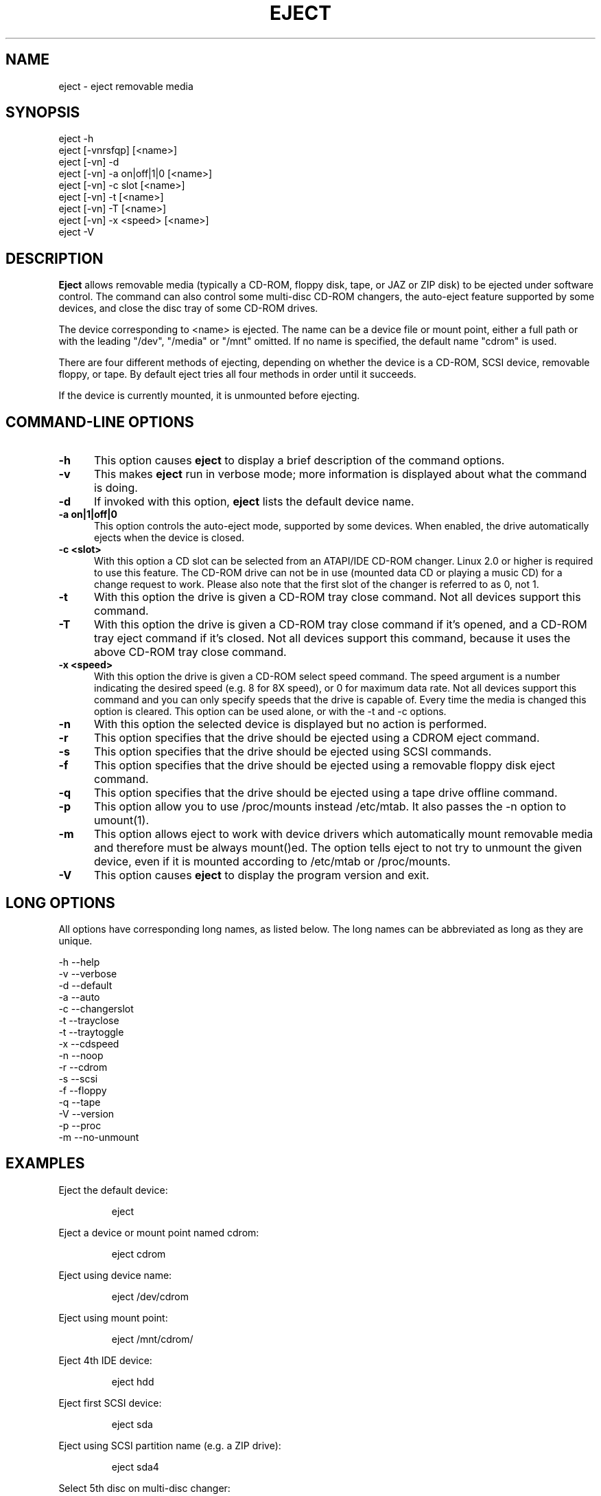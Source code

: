 .\" This file Copyright (C) 1994-2005 Jeff Tranter
.\" (tranter@pobox.com)
.\" It may be distributed under the GNU Public License, version 2, or
.\" any higher version. See section COPYING of the GNU Public license
.\" for conditions under which this file may be redistributed.
.TH EJECT 1 "18 May 2001" "Linux" "User Commands"
.SH NAME
eject \- eject removable media
.SH SYNOPSIS
eject \-h
.br
eject [\-vnrsfqp] [<name>]
.br
eject [\-vn] \-d
.br
eject [\-vn] \-a on|off|1|0 [<name>]
.br
eject [\-vn] \-c slot [<name>]
.br
eject [\-vn] \-t [<name>]
.br
eject [-vn] -T [<name>]
.br
eject [\-vn] \-x <speed> [<name>]
.br
eject \-V

.SH DESCRIPTION

.B Eject
allows removable media (typically a CD-ROM, floppy disk, tape, or JAZ
or ZIP disk) to be ejected under software control. The command can
also control some multi-disc CD-ROM changers, the auto-eject feature
supported by some devices, and close the disc tray of some CD-ROM
drives.

The device corresponding to <name> is ejected. The name can be a
device file or mount point, either a full path or with the leading
"/dev", "/media" or "/mnt" omitted. If no name is specified, the default name
"cdrom" is used.

There are four different methods of ejecting, depending on whether the
device is a CD-ROM, SCSI device, removable floppy, or tape. By default
eject tries all four methods in order until it succeeds.

If the device is currently mounted, it is unmounted before ejecting.

.PP
.SH "COMMAND\-LINE OPTIONS"
.TP 0.5i
.B \-h
This option causes
.B eject
to display a brief description of the command options.

.TP 0.5i
.B \-v
This makes
.B eject
run in verbose mode; more information is displayed about what the
command is doing.

.TP 0.5i
.B \-d
If invoked with this option,
.B eject
lists the default device name.

.TP 0.5i
.B \-a on|1|off|0
This option controls the auto-eject mode, supported by some devices.
When enabled, the drive automatically ejects when the device is
closed.

.TP 0.5i
.B \-c <slot>
With this option a CD slot can be selected from an ATAPI/IDE CD-ROM
changer. Linux 2.0 or higher is required to use this feature. The
CD-ROM drive can not be in use (mounted data CD or playing a music CD)
for a change request to work. Please also note that the first slot of
the changer is referred to as 0, not 1.

.TP 0.5i
.B \-t
With this option the drive is given a CD-ROM tray close command. Not
all devices support this command.

.TP 0.5i
.B \-T
With this option the drive is given a CD-ROM tray close command if
it's opened, and a CD-ROM tray eject command if it's closed. Not all
devices support this command, because it uses the above CD-ROM tray
close command.

.TP 0.5i
.B \-x <speed>
With this option the drive is given a CD-ROM select speed command.
The speed argument is a number indicating the desired speed (e.g. 8
for 8X speed), or 0 for maximum data rate. Not all devices support
this command and you can only specify speeds that the drive is capable
of. Every time the media is changed this option is cleared. This
option can be used alone, or with the \-t and \-c options.

.TP 0.5i
.B \-n
With this option the selected device is displayed but no action is
performed.

.TP 0.5i
.B \-r
This option specifies that the drive should be ejected using a
CDROM eject command.
.TP 0.5i

.B \-s
This option specifies that the drive should be ejected using
SCSI commands.

.TP 0.5i
.B \-f
This option specifies that the drive should be ejected using a
removable floppy disk eject command.

.TP 0.5i
.B \-q
This option specifies that the drive should be ejected using a
tape drive offline command.

.TP 0.5i
.B \-p
This option allow you to use /proc/mounts instead /etc/mtab. It
also passes the \-n option to umount(1).

.TP 0.5i
.B \-m
This option allows eject to work with device drivers which automatically
mount removable media and therefore must be always mount()ed.
The option tells eject to not try to unmount the given device,
even if it is mounted according to /etc/mtab or /proc/mounts.

.TP 0.5i
.B \-V
This option causes
.B eject
to display the program version and exit.

.SH LONG OPTIONS
All options have corresponding long names, as listed below. The long
names can be abbreviated as long as they are unique.

.br
\-h \-\-help
.br
\-v \-\-verbose
.br
\-d \-\-default
.br
\-a \-\-auto
.br
\-c \-\-changerslot
.br
\-t \-\-trayclose
.br
\-t \-\-traytoggle
.br
\-x \-\-cdspeed
.br
\-n \-\-noop
.br
\-r \-\-cdrom
.br
\-s \-\-scsi
.br
\-f \-\-floppy
.br
\-q \-\-tape
.br
\-V \-\-version
.br
\-p \-\-proc
.br
\-m \-\-no-unmount
.br

.SH EXAMPLES
.PP
Eject the default device:
.IP
eject
.PP
Eject a device or mount point named cdrom:
.IP
eject cdrom
.PP
Eject using device name:
.IP
eject /dev/cdrom
.PP
Eject using mount point:
.IP
eject /mnt/cdrom/
.PP
Eject 4th IDE device:
.IP
eject hdd
.PP
Eject first SCSI device:
.IP
eject sda
.PP
Eject using SCSI partition name (e.g. a ZIP drive):
.IP
eject sda4
.PP
Select 5th disc on multi-disc changer:
.IP
eject \-v \-c4 /dev/cdrom
.PP
Turn on auto-eject on a SoundBlaster CD-ROM drive:
.IP
eject \-a on /dev/sbpcd

.SH EXIT STATUS
.PP

Returns 0 if operation was successful, 1 if operation failed or command
syntax was not valid.

.SH NOTES
.PP

.B Eject
only works with devices that support one or more of the four methods
of ejecting. This includes most CD-ROM drives (IDE, SCSI, and
proprietary), some SCSI tape drives, JAZ drives, ZIP drives (parallel
port, SCSI, and IDE versions), and LS120 removable floppies. Users
have also reported success with floppy drives on Sun SPARC and Apple
Macintosh systems. If
.B eject
does not work, it is most likely a limitation of the kernel driver
for the device and not the
.B eject
program itself.

The \-r, \-s, \-f, and \-q options allow controlling which methods are
used to eject. More than one method can be specified. If none of these
options are specified, it tries all four (this works fine in most
cases).

.B Eject
may not always be able to determine if the device is mounted (e.g. if
it has several names). If the device name is a symbolic link,
.B eject
will follow the link and use the device that it points to.

If
.B eject
determines that the device can have multiple partitions, it will
attempt to unmount all mounted partitions of the device before
ejecting. If an unmount fails, the program will not attempt to eject
the media.

You can eject an audio CD. Some CD-ROM drives will refuse to open the
tray if the drive is empty. Some devices do not support the tray close
command.

If the auto-eject feature is enabled, then the drive will always be
ejected after running this command. Not all Linux kernel CD-ROM
drivers support the auto-eject mode. There is no way to find out the
state of the auto-eject mode.

You need appropriate privileges to access the device files. Running as
root or setuid root is required to eject some devices (e.g. SCSI
devices).

The heuristic used to find a device, given a name, is as follows. If
the name ends in a trailing slash, it is removed (this is to support
filenames generated using shell file name completion). If the name
starts with '.' or '/', it tries to open it as a device file or mount
point. If that fails, it tries prepending '/dev/', '/media/' ,'/mnt/',
\&'/dev/cdroms', '/dev/rdsk/', '/dev/dsk/', and finally './' to the name,
until a
device file or mount point is found that can be opened. The program
checks /etc/mtab for mounted devices. If that fails, it also checks
/etc/fstab for mount points of currently unmounted devices.

Creating symbolic links such as /dev/cdrom or /dev/zip is recommended
so that
.B eject
can determine the appropriate devices using easily remembered names.

To save typing you can create a shell alias for the eject options that
work for your particular setup.

.SH AUTHOR
.B Eject
was written by Jeff Tranter (tranter@pobox.com) and is released
under the conditions of the GNU General Public License. See the file
COPYING and notes in the source code for details.

The \-x option was added by Nobuyuki Tsuchimura (tutimura@nn.iij4u.or.jp),
with thanks to Roland Krivanek (krivanek@fmph.uniba.sk) and his
cdrom_speed command.

The -T option was added by Sybren Stuvel (sybren@thirdtower.com), with
big thanks to Benjamin Schwenk (benjaminschwenk@yahoo.de).

 .SH SEE ALSO

 mount(2), umount(2), mount(8), umount(8)

.SH SEE ALSO

mount(2), umount(2), mount(8), umount(8)
.br
/usr/src/linux/Documentation/cdrom/
